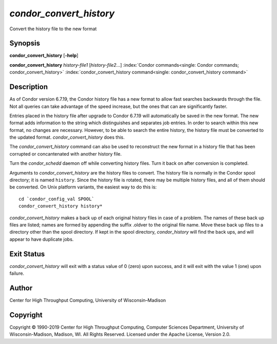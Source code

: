       

*condor\_convert\_history*
==========================

Convert the history file to the new format

Synopsis
--------

**condor\_convert\_history** [**-help**\ ]

**condor\_convert\_history** *history-file1* [*history-file2…*\ ]
:index:`Condor commands<single: Condor commands; condor_convert_history>`
:index:`condor_convert_history command<single: condor_convert_history command>`

Description
-----------

As of Condor version 6.7.19, the Condor history file has a new format to
allow fast searches backwards through the file. Not all queries can take
advantage of the speed increase, but the ones that can are significantly
faster.

Entries placed in the history file after upgrade to Condor 6.7.19 will
automatically be saved in the new format. The new format adds
information to the string which distinguishes and separates job entries.
In order to search within this new format, no changes are necessary.
However, to be able to search the entire history, the history file must
be converted to the updated format. *condor\_convert\_history* does
this.

The *condor\_convert\_history* command can also be used to reconstruct
the new format in a history file that has been corrupted or
concantenated with another history file.

Turn the *condor\_schedd* daemon off while converting history files.
Turn it back on after conversion is completed.

Arguments to *condor\_convert\_history* are the history files to
convert. The history file is normally in the Condor spool directory; it
is named ``history``. Since the history file is rotated, there may be
multiple history files, and all of them should be converted. On Unix
platform variants, the easiest way to do this is:

::

    cd `condor_config_val SPOOL` 
    condor_convert_history history*

*condor\_convert\_history* makes a back up of each original history
files in case of a problem. The names of these back up files are listed;
names are formed by appending the suffix .oldver to the original file
name. Move these back up files to a directory other than the spool
directory. If kept in the spool directory, *condor\_history* will find
the back ups, and will appear to have duplicate jobs.

Exit Status
-----------

*condor\_convert\_history* will exit with a status value of 0 (zero)
upon success, and it will exit with the value 1 (one) upon failure.

Author
------

Center for High Throughput Computing, University of Wisconsin–Madison

Copyright
---------

Copyright © 1990-2019 Center for High Throughput Computing, Computer
Sciences Department, University of Wisconsin-Madison, Madison, WI. All
Rights Reserved. Licensed under the Apache License, Version 2.0.

      
